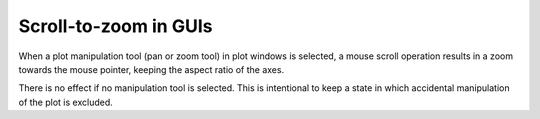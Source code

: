 Scroll-to-zoom in GUIs
~~~~~~~~~~~~~~~~~~~~~~

When a plot manipulation tool (pan or zoom tool) in plot windows is selected,
a mouse scroll operation results in a zoom towards the mouse pointer, keeping the
aspect ratio of the axes.

There is no effect if no manipulation tool is selected. This is intentional to
keep a state in which accidental manipulation of the plot is excluded.
